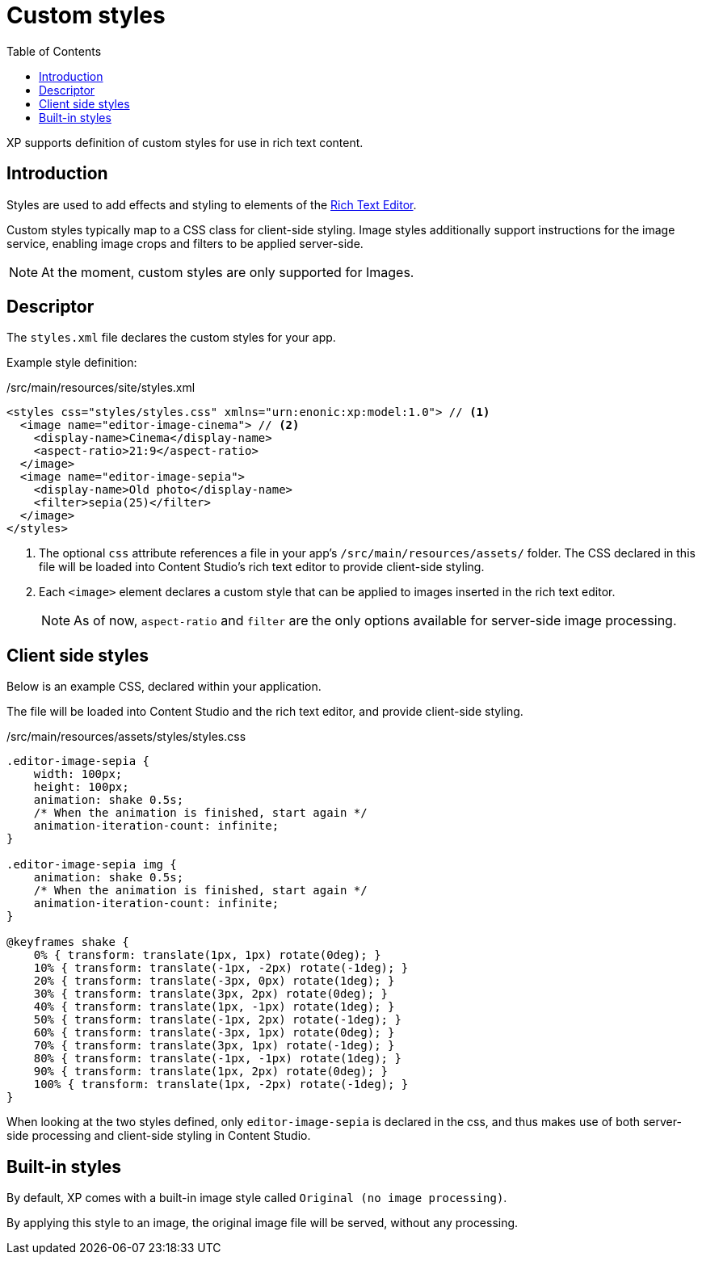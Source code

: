 = Custom styles
:toc: right
:imagesdir: images

XP supports definition of custom styles for use in rich text content.

== Introduction

Styles are used to add effects and styling to elements of the
link:https://developer.enonic.com/docs/content-studio/stable/editor/rich-text-editor#custom_image_styles[Rich Text Editor].

Custom styles typically map to a CSS class for client-side styling. Image styles additionally support instructions for the image service, enabling image crops and filters to be applied server-side.

NOTE: At the moment, custom styles are only supported for Images.

== Descriptor

The `styles.xml` file declares the custom styles for your app.

Example style definition:

./src/main/resources/site/styles.xml
[source,xml]
----
<styles css="styles/styles.css" xmlns="urn:enonic:xp:model:1.0"> // <1>
  <image name="editor-image-cinema"> // <2>
    <display-name>Cinema</display-name>
    <aspect-ratio>21:9</aspect-ratio>
  </image>
  <image name="editor-image-sepia">
    <display-name>Old photo</display-name>
    <filter>sepia(25)</filter>
  </image>
</styles>
----

<1> The optional `css` attribute references a file in your app's `/src/main/resources/assets/` folder. The CSS declared in this file will be loaded into Content Studio's rich text editor to provide client-side styling.

<2> Each `<image>` element declares a custom style that can be applied to images inserted in the rich text editor.
+
NOTE: As of now, `aspect-ratio` and `filter` are the only options available for server-side image processing.


//== Output

//TODO: HTML


== Client side styles

Below is an example CSS, declared within your application.

The file will be loaded into Content Studio and the rich text editor, and provide client-side styling.

./src/main/resources/assets/styles/styles.css
[source,css]
----
.editor-image-sepia {
    width: 100px;
    height: 100px;
    animation: shake 0.5s;
    /* When the animation is finished, start again */
    animation-iteration-count: infinite;
}

.editor-image-sepia img {
    animation: shake 0.5s;
    /* When the animation is finished, start again */
    animation-iteration-count: infinite;
}

@keyframes shake {
    0% { transform: translate(1px, 1px) rotate(0deg); }
    10% { transform: translate(-1px, -2px) rotate(-1deg); }
    20% { transform: translate(-3px, 0px) rotate(1deg); }
    30% { transform: translate(3px, 2px) rotate(0deg); }
    40% { transform: translate(1px, -1px) rotate(1deg); }
    50% { transform: translate(-1px, 2px) rotate(-1deg); }
    60% { transform: translate(-3px, 1px) rotate(0deg); }
    70% { transform: translate(3px, 1px) rotate(-1deg); }
    80% { transform: translate(-1px, -1px) rotate(1deg); }
    90% { transform: translate(1px, 2px) rotate(0deg); }
    100% { transform: translate(1px, -2px) rotate(-1deg); }
}
----

When looking at the two styles defined, only  `editor-image-sepia` is declared in the css, and thus makes use of both server-side processing and client-side styling in Content Studio.

== Built-in styles

By default, XP comes with a built-in image style called `Original (no image processing)`.

By applying this style to an image, the original image file will be served, without any processing.
